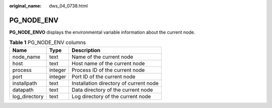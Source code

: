 :original_name: dws_04_0738.html

.. _dws_04_0738:

PG_NODE_ENV
===========

**PG_NODE_ENVO** displays the environmental variable information about the current node.

.. table:: **Table 1** PG_NODE_ENV columns

   ============= ======= ======================================
   Name          Type    Description
   ============= ======= ======================================
   node_name     text    Name of the current node
   host          text    Host name of the current node
   process       integer Process ID of the current node
   port          integer Port ID of the current node
   installpath   text    Installation directory of current node
   datapath      text    Data directory of the current node
   log_directory text    Log directory of the current node
   ============= ======= ======================================
